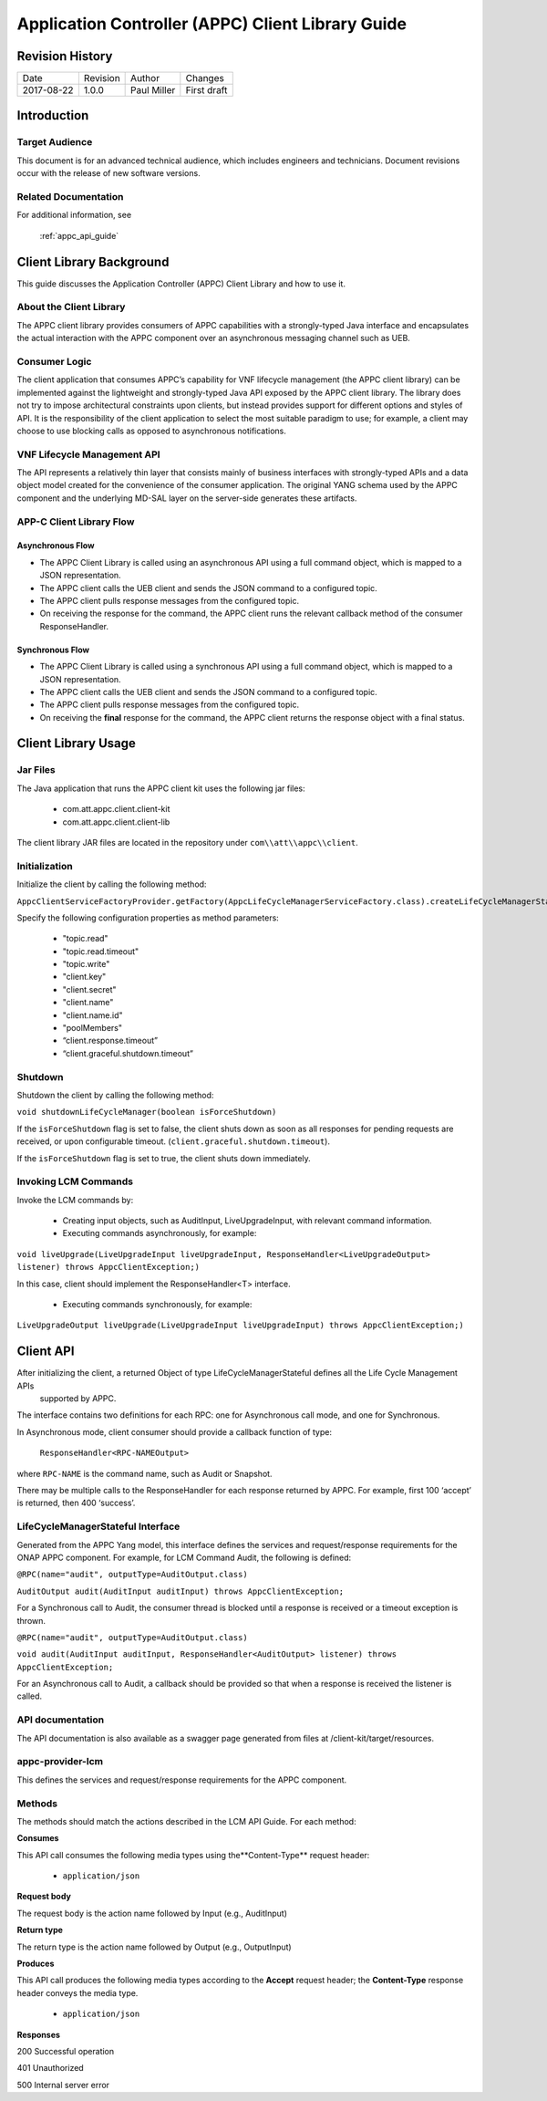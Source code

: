.. _appc_client_library:

==================================================
Application Controller (APPC) Client Library Guide
==================================================


Revision History
================

+--------------+------------+---------------+--------------------------------------------------+
| Date         | Revision   | Author        | Changes                                          |
+--------------+------------+---------------+--------------------------------------------------+
| 2017-08-22   | 1.0.0      | Paul Miller   | First draft                                      |
+--------------+------------+---------------+--------------------------------------------------+

Introduction
============

Target Audience
---------------

This document is for an advanced technical audience, which includes engineers and technicians. Document revisions occur with the release of new software versions.

Related Documentation
---------------------

For additional information, see

        :ref:`appc_api_guide`


Client Library Background
=========================

This guide discusses the Application Controller (APPC) Client Library and how to use it.

About the Client Library
------------------------

The APPC client library provides consumers of APPC capabilities with a strongly-typed Java interface and encapsulates the actual interaction with the APPC component over an asynchronous messaging channel such as UEB.

Consumer Logic
--------------

The client application that consumes APPC’s capability for VNF lifecycle management (the APPC client library) can be implemented against the lightweight and strongly-typed Java API exposed by the APPC client library. The library does not try to impose architectural constraints upon clients, but instead provides support for different options and styles of API. It is the responsibility of the client application to select the most suitable paradigm to use; for example, a client may choose to use blocking calls as opposed to asynchronous notifications.

VNF Lifecycle Management API
----------------------------

The API represents a relatively thin layer that consists mainly of business interfaces with strongly-typed APIs and a data object model created for the convenience of the consumer application. The original YANG schema used by the APPC component and the  underlying MD-SAL layer on the server-side generates these artifacts.

APP-C Client Library Flow
-------------------------

    |image0|

Asynchronous Flow
^^^^^^^^^^^^^^^^^

-  The APPC Client Library is called using an asynchronous API using a full command object, which is mapped to a JSON representation.
-  The APPC client calls the UEB client and sends the JSON command to a configured topic.
-  The APPC client pulls response messages from the configured topic.
-  On receiving the response for the command, the APPC client runs the relevant callback method of the consumer ResponseHandler.

Synchronous Flow
^^^^^^^^^^^^^^^^

-  The APPC Client Library is called using a synchronous API using a full command object, which is mapped to a JSON representation.
-  The APPC client calls the UEB client and sends the JSON command to a configured topic.
-  The APPC client pulls response messages from the configured topic.
-  On receiving the **final** response for the command, the APPC client returns the response object with a final status.

Client Library Usage
====================

Jar Files
---------

The Java application that runs the APPC client kit uses the following jar files:

    -  com.att.appc.client.client-kit
    -  com.att.appc.client.client-lib

The client library JAR files are located in the repository under ``com\\att\\appc\\client``.

Initialization
--------------

Initialize the client by calling the following method:

``AppcClientServiceFactoryProvider.getFactory(AppcLifeCycleManagerServiceFactory.class).createLifeCycleManagerStateful()``

Specify the following configuration properties as method parameters:

    -  "topic.read"
    -  "topic.read.timeout"
    -  "topic.write"
    -  "client.key"
    -  "client.secret"
    -  "client.name"
    -  "client.name.id"
    -  "poolMembers"
    -  “client.response.timeout”
    -  “client.graceful.shutdown.timeout”

Shutdown
--------

Shutdown the client by calling the following method:

``void shutdownLifeCycleManager(boolean isForceShutdown)``

If the ``isForceShutdown`` flag is set to false, the client shuts down as soon as all responses for pending requests are received, or upon configurable timeout. (``client.graceful.shutdown.timeout``).

If the ``isForceShutdown`` flag is set to true, the client shuts down immediately.

Invoking LCM Commands
---------------------

Invoke the LCM commands by:

    -  Creating input objects, such as AuditInput, LiveUpgradeInput, with relevant command information.
    -  Executing commands asynchronously, for example:

``void liveUpgrade(LiveUpgradeInput liveUpgradeInput, ResponseHandler<LiveUpgradeOutput> listener) throws AppcClientException;)``

In this case, client should implement the ResponseHandler<T> interface.

    -  Executing commands synchronously, for example:

``LiveUpgradeOutput liveUpgrade(LiveUpgradeInput liveUpgradeInput) throws AppcClientException;)``


Client API
==========

After initializing the client, a returned Object of type LifeCycleManagerStateful defines all the Life Cycle Management APIs
 supported by APPC.

The interface contains two definitions for each RPC: one for Asynchronous call mode, and one for Synchronous.

In Asynchronous mode, client consumer should provide a callback function of type:

    ``ResponseHandler<RPC-NAMEOutput>``

where ``RPC-NAME`` is the command name, such as Audit or Snapshot.

There may be multiple calls to the ResponseHandler for each response returned by APPC. For example, first 100 ‘accept’ is returned, then 400 ‘success’.

LifeCycleManagerStateful Interface
----------------------------------

Generated from the APPC Yang model, this interface defines the services and request/response requirements for the ONAP APPC component. For example, for LCM Command Audit, the following is defined:

``@RPC(name="audit", outputType=AuditOutput.class)``

``AuditOutput audit(AuditInput auditInput) throws AppcClientException;``

For a Synchronous call to Audit, the consumer thread is blocked until a response is received or a timeout exception is thrown.

``@RPC(name="audit", outputType=AuditOutput.class)``

``void audit(AuditInput auditInput, ResponseHandler<AuditOutput> listener) throws AppcClientException;``

For an Asynchronous call to Audit, a callback should be provided so that when a response is received the listener is called.

API documentation
-----------------

The API documentation is also available as a swagger page generated from files at /client-kit/target/resources.

appc-provider-lcm
-----------------

This defines the services and request/response requirements for the APPC component.

Methods
-------

The methods should match the actions described in the LCM API Guide. For each method:

**Consumes**

This API call consumes the following media types using the**Content-Type** request header:

    -  ``application/json``

**Request body**

The request body is the action name followed by Input (e.g., AuditInput)

**Return type**

The return type is the action name followed by Output (e.g., OutputInput)

**Produces**

This API call produces the following media types according to the **Accept** request header; the **Content-Type** response header conveys the media type.

    -  ``application/json``

**Responses**

200 Successful operation

401 Unauthorized

500 Internal server error

.. |image0| image:: image2.png
   :width: 5.60495in
   :height: 4.55272in
